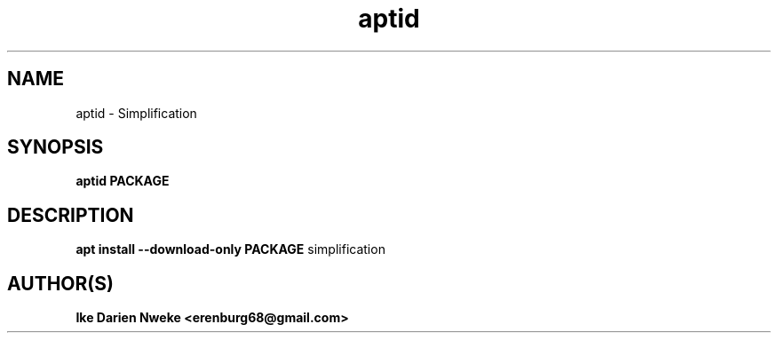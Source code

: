 .TH aptid 1 "Free software is cool" "" "Packages Commands"
.SH NAME
aptid \- Simplification
.SH SYNOPSIS
.B aptid PACKAGE
.SH DESCRIPTION
.B apt install --download-only PACKAGE
simplification
.SH AUTHOR(S)
.B Ike Darien Nweke <erenburg68@gmail.com>
